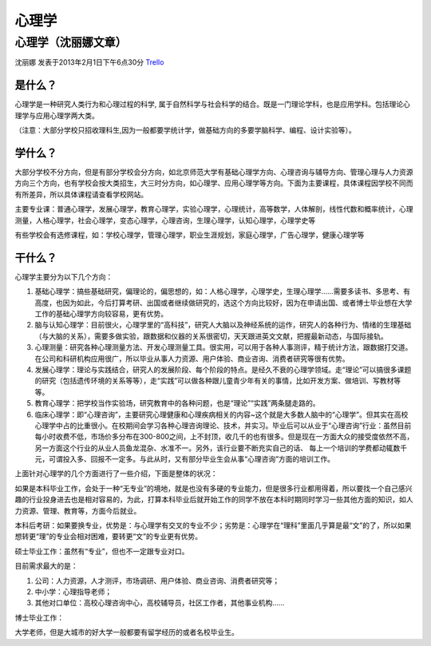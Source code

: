 心理学
============

心理学（沈丽娜文章）
--------------------
沈丽娜 发表于2013年2月1日下午6点30分 `Trello`_

.. _`Trello`: https://trello.com/card/lina/5073046e9ccf02412488bbcb/387

是什么？
~~~~~~~~~
心理学是一种研究人类行为和心理过程的科学, 属于自然科学与社会科学的结合。既是一门理论学科，也是应用学科。包括理论心理学与应用心理学两大类。

（注意：大部分学校只招收理科生,因为一般都要学统计学，做基础方向的多要学脑科学、编程、设计实验等）。

学什么？
~~~~~~~~~
大部分学校不分方向，但是有部分学校会分方向，如北京师范大学有基础心理学方向、心理咨询与辅导方向、管理心理与人力资源方向三个方向，也有学校会按大类招生，大三时分方向，如心理学、应用心理学等方向。下面为主要课程，具体课程因学校不同而有所差异，所以具体课程请查看学校网站。

主要专业课：普通心理学，发展心理学，教育心理学，实验心理学，心理统计，高等数学，人体解剖，线性代数和概率统计，心理测量，人格心理学，社会心理学，变态心理学，心理咨询，生理心理学，认知心理学，心理学史等

有些学校会有选修课程，如：学校心理学，管理心理学，职业生涯规划，家庭心理学，广告心理学，健康心理学等


干什么？
~~~~~~~~~
心理学主要分为以下几个方向：

1. 基础心理学：搞些基础研究，偏理论的，偏思想的，如：人格心理学，心理学史，生理心理学……需要多读书、多思考、有高度，也因为如此，今后打算考研、出国或者继续做研究的，选这个方向比较好，因为在申请出国、或者博士毕业想在大学工作的基础心理学方向较容易，更有优势。

2. 脑与认知心理学：目前很火，心理学里的“高科技”，研究人大脑以及神经系统的运作，研究人的各种行为、情绪的生理基础（与大脑的关系），需要多做实验，跟数据和仪器的关系很密切，天天跟进英文文献，把握最新动态，与国际接轨。

3. 心理测量：研究各种心理测量方法、开发心理测量工具。很实用，可以用于各种人事测评，精于统计方法，跟数据打交道。在公司和科研机构应用很广，所以毕业从事人力资源、用户体验、商业咨询、消费者研究等很有优势。

4. 发展心理学：理论与实践结合，研究人的发展阶段、每个阶段的特点。是经久不衰的心理学领域。走“理论”可以搞很多课题的研究（包括遗传环境的关系等等），走“实践”可以做各种跟儿童青少年有关的事情，比如开发方案、做培训、写教材等等。

5. 教育心理学：把学校当作实验场，研究教育中的各种问题，也是“理论”“实践”两条腿走路的。

6. 临床心理学：即“心理咨询”，主要研究心理健康和心理疾病相关的内容~这个就是大多数人脑中的“心理学”。但其实在高校心理学中占的比重很小。在校期间会学习各种心理咨询理论、技术，并实习。毕业后可以从业于“心理咨询”行业：虽然目前每小时收费不低，市场价多分布在300-800之间，上不封顶，收几千的也有很多。但是现在一方面大众的接受度依然不高，另一方面这个行业的从业人员鱼龙混杂、水准不一。另外，该行业要不断充实自己的话、 每上一个培训的学费都动辄数千元，可谓投入多、回报不一定多。与此从时，又有部分毕业生会从事“心理咨询”方面的培训工作。

上面针对心理学的几个方面进行了一些介绍，下面是整体的状况：
            
如果是本科毕业工作，会处于一种“无专业”的境地，就是也没有多硬的专业能力，但是很多行业都用得着，所以要找一个自己感兴趣的行业投身进去也是相对容易的，为此，打算本科毕业后就开始工作的同学不放在本科时期同时学习一些其他方面的知识，如人力资源、管理、教育等，方面今后就业。
            
本科后考研：如果要换专业，优势是：与心理学有交叉的专业不少；劣势是：心理学在“理科”里面几乎算是最“文”的了，所以如果想转更“理”的专业会相对困难，要转更“文”的专业更有优势。
            
硕士毕业工作：虽然有“专业”，但也不一定跟专业对口。

目前需求最大的是：

1. 公司：人力资源，人才测评，市场调研、用户体验、商业咨询、消费者研究等；

2. 中小学：心理指导老师；

3. 其他对口单位：高校心理咨询中心，高校辅导员，社区工作者，其他事业机构……
   
博士毕业工作：

大学老师，但是大城市的好大学一般都要有留学经历的或者名校毕业生。


